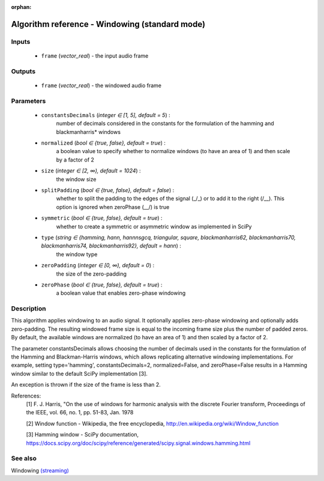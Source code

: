 :orphan:

Algorithm reference - Windowing (standard mode)
===============================================

Inputs
------

 - ``frame`` (*vector_real*) - the input audio frame

Outputs
-------

 - ``frame`` (*vector_real*) - the windowed audio frame

Parameters
----------

 - ``constantsDecimals`` (*integer ∈ [1, 5], default = 5*) :
     number of decimals considered in the constants for the formulation of the hamming and blackmanharris\* windows 
 - ``normalized`` (*bool ∈ {true, false}, default = true*) :
     a boolean value to specify whether to normalize windows (to have an area of 1) and then scale by a factor of 2
 - ``size`` (*integer ∈ [2, ∞), default = 1024*) :
     the window size
 - ``splitPadding`` (*bool ∈ {true, false}, default = false*) :
     whether to split the padding to the edges of the signal (_/\_) or to add it to the right (/\__). This option is ignored when zeroPhase (\__/) is true
 - ``symmetric`` (*bool ∈ {true, false}, default = true*) :
     whether to create a symmetric or asymmetric window as implemented in SciPy
 - ``type`` (*string ∈ {hamming, hann, hannnsgcq, triangular, square, blackmanharris62, blackmanharris70, blackmanharris74, blackmanharris92}, default = hann*) :
     the window type
 - ``zeroPadding`` (*integer ∈ [0, ∞), default = 0*) :
     the size of the zero-padding
 - ``zeroPhase`` (*bool ∈ {true, false}, default = true*) :
     a boolean value that enables zero-phase windowing

Description
-----------

This algorithm applies windowing to an audio signal. It optionally applies zero-phase windowing and optionally adds zero-padding. The resulting windowed frame size is equal to the incoming frame size plus the number of padded zeros. By default, the available windows are normalized (to have an area of 1) and then scaled by a factor of 2.

The parameter constantsDecimals allows choosing the number of decimals used in the constants for the formulation of the Hamming and Blackman-Harris windows, which allows replicating alternative windowing implementations. For example, setting type='hamming', constantsDecimals=2, normalized=False, and zeroPhase=False results in a Hamming window similar to the default SciPy implementation [3].

An exception is thrown if the size of the frame is less than 2.


References:
  [1] F. J. Harris, "On the use of windows for harmonic analysis with the
  discrete Fourier transform, Proceedings of the IEEE, vol. 66, no. 1,
  pp. 51-83, Jan. 1978

  [2] Window function - Wikipedia, the free encyclopedia,
  http://en.wikipedia.org/wiki/Window_function

  [3] Hamming window - SciPy documentation,
  https://docs.scipy.org/doc/scipy/reference/generated/scipy.signal.windows.hamming.html


See also
--------

Windowing `(streaming) <streaming_Windowing.html>`__